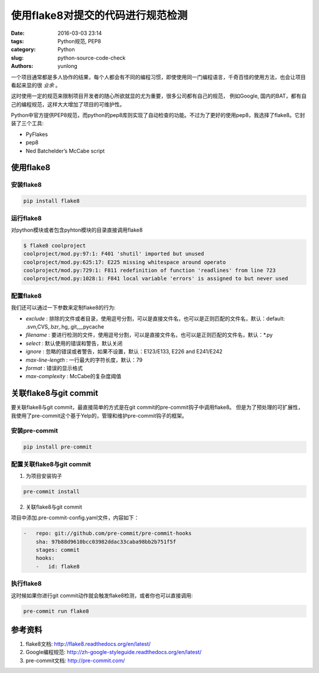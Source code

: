 使用flake8对提交的代码进行规范检测
###################################

:date: 2016-03-03 23:14
:tags: Python规范, PEP8
:category: Python
:slug: python-source-code-check
:authors: yunlong


一个项目通常都是多人协作的结果，每个人都会有不同的编程习惯，即使使用同一门编程语言，千奇百怪的使用方法，也会让项目看起来显的很 *业余* 。

这时使用一定的规范来限制项目开发者的随心所欲就显的尤为重要，很多公司都有自己的规范，
例如Google, 国内的BAT，都有自己的编程规范，这样大大增加了项目的可维护性。

Python中官方提供PEP8规范，而python的pep8库则实现了自动检查的功能。不过为了更好的使用pep8，我选择了flake8。它封装了三个工具:

* PyFlakes
* pep8
* Ned Batchelder’s McCabe script


使用flake8
============

安装flake8
----------

.. code-block:: bash

    pip install flake8

.. PELICAN_END_SUMMARY

运行flake8
----------

对python模块或者包含pyhton模块的目录直接调用flake8

.. code-block:: bash

    $ flake8 coolproject
    coolproject/mod.py:97:1: F401 'shutil' imported but unused
    coolproject/mod.py:625:17: E225 missing whitespace around operato
    coolproject/mod.py:729:1: F811 redefinition of function 'readlines' from line 723
    coolproject/mod.py:1028:1: F841 local variable 'errors' is assigned to but never used

配置flake8
----------

我们还可以通过一下参数来定制flake8的行为:

* *exclude* : 排除的文件或者目录，使用逗号分割，可以是直接文件名，也可以是正则匹配的文件名，默认：default: .svn,CVS,.bzr,.hg,.git,__pycache
* *filename* : 要进行检测的文件，使用逗号分割，可以是直接文件名，也可以是正则匹配的文件名，默认：\*.py
* *select* : 默认使用的错误和警告，默认关闭
* *ignore* : 忽略的错误或者警告，如果不设置，默认：E123/E133, E226 and E241/E242
* *max-line-length* : 一行最大的字符长度，默认：79
* *format* : 错误的显示格式
* *max-complexity* : McCabe的复杂度阈值


关联flake8与git commit
=======================

要关联flake8与git commit，最直接简单的方式是在git commit的pre-commit钩子中调用flake8。
但是为了预处理的可扩展性，我使用了pre-commit这个基于Yelp的，管理和维护pre-commit钩子的框架。

安装pre-commit
---------------

.. code-block:: bash

    pip install pre-commit

配置关联flake8与git commit
--------------------------

1. 为项目安装钩子

.. code-block:: bash

    pre-commit install

2. 关联flake8与git commit

项目中添加.pre-commit-config.yaml文件，内容如下：

.. code-block:: yaml

    -   repo: git://github.com/pre-commit/pre-commit-hooks
        sha: 97b88d9610bcc03982ddac33caba98bb2b751f5f
        stages: commit
        hooks:
        -   id: flake8

执行flake8
----------

这时候如果你进行git commit动作就会触发flake8检测，或者你也可以直接调用:

.. code-block:: bash

    pre-commit run flake8


参考资料
========

1. flake8文档: http://flake8.readthedocs.org/en/latest/
#. Google编程规范: http://zh-google-styleguide.readthedocs.org/en/latest/
#. pre-commit文档: http://pre-commit.com/
